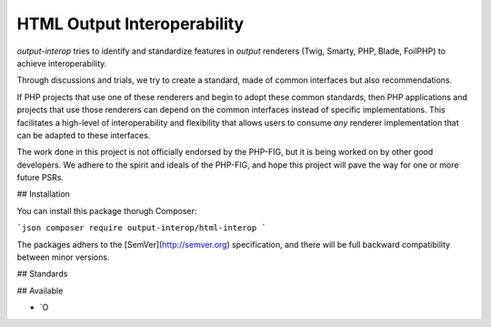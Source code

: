 HTML Output Interoperability
============================

*output-interop* tries to identify and standardize features in *output* renderers (Twig, Smarty, PHP, Blade, FoilPHP)
to achieve interoperability.

Through discussions and trials, we try to create a standard, made of common interfaces but also recommendations.

If PHP projects that use one of these renderers and begin to adopt these common standards, then PHP applications and
projects that use those renderers can depend on the common interfaces instead of specific implementations. This facilitates
a high-level of interoperability and flexibility that allows users to consume *any* renderer implementation that can be
adapted to these interfaces.

The work done in this project is not officially endorsed by the PHP-FIG, but it is being worked on by other good developers.
We adhere to the spirit and ideals of the PHP-FIG, and hope this project will pave the way for one or more future PSRs.

## Installation

You can install this package thorugh Composer:

```json
composer require output-interop/html-interop
```

The packages adhers to the [SemVer](http://semver.org) specification, and there will be full backward compatibility
between minor versions.

## Standards

## Available

- `O